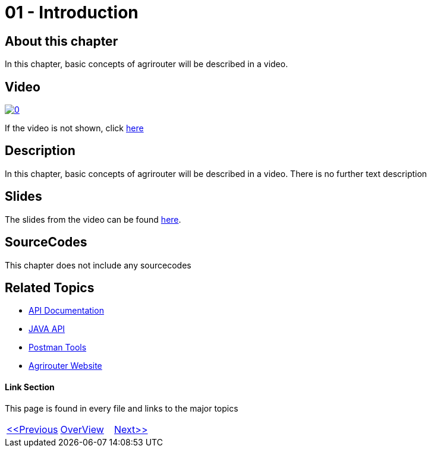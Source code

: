 = 01 - Introduction
:imagesdir: images

== About this chapter
In this chapter, basic concepts of agrirouter will be described in a video.

== Video

image:https://img.youtube.com/vi/o4D3C4z6cDk/0.jpg[link="https://youtu.be/o4D3C4z6cDk"]

If the video is not shown, click link:https://youtu.be/o4D3C4z6cDk[here]

== Description
In this chapter, basic concepts of agrirouter will be described in a video. There is no further text description


== Slides

The slides from the video can be found link:./slides/01_Introduction.pdf[here].

== SourceCodes
This chapter does not include any sourcecodes


== Related Topics
- link:https://github.com//DKE-Data/agrirouter-api-documentation[API Documentation]
- link:https://github.com//DKE-Data/agrirouter-api-java[JAVA API]
- link:https://github.com/DKE-Data/agrirouter-postman-tools[Postman Tools]
- link:https://my-agrirouter.com[Agrirouter Website]


==== Link Section
This page is found in every file and links to the major topics
[width="100%"]
|====
|link:../README.adoc[<<Previous]|link:../README.adoc[OverView]|link:../02_create_developer_account/index.adoc[Next>>]
|====

